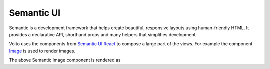 .. _volto_semantic_ui-label:

Semantic UI
============

Semantic is a development framework that helps create beautiful, responsive layouts using human-friendly HTML. It provides a declarative API, shorthand props and many helpers that simplifies development.

Volto uses the components from `Semantic UI React <https://react.semantic-ui.com/>`_ to compose a large part of the views. For example the component `Image <https://react.semantic-ui.com/elements/image/>`_ is used to render images.

.. code-block:: jsx
    :linenos:
    :emphasize-lines: 14-18

    /**
     * EventView view component class.
     * @function EventView
     * @params {object} content Content object.
     * @returns {string} Markup of the component.
     */
    const EventView = ({ content }) => (
      <Container className="view-wrapper event-view">
        {content.title && <h1 className="documentFirstHeading">{content.title}</h1>}
        {content.description && (
          <p className="documentDescription">{content.description}</p>
        )}
        {content.image && (
          <Image
            className="document-image"
            src={content.image.scales.thumb.download}
            floated="right"
          />
        )}
        <Segment floated="right">
          {/* TODO I18N INTL */}
          {content.subjects.length > 0 && (
            <>
              <Header dividing sub>
                What
              </Header>
              <List items={content.subjects} />
            </>
          )}
          <Header dividing sub>
            When
          </Header>
          <When
            start={content.start}
            end={content.end}
            whole_day={content.whole_day}
            open_end={content.open_end}
          />
          {content.recurrence && (
            <>
              <Header dividing sub>
                All dates
              </Header>
              <Recurrence recurrence={content.recurrence} start={content.start} />
            </>
          )}
          {content.location && (
            <>
              <Header dividing sub>
                Where
              </Header>
              <p>{content.location}</p>
            </>
          )}
          {content.contact_name && (
            <>
              <Header dividing sub>
                Contact Name
              </Header>
              <p>
                {content.contact_email ? (
                  <a href={`mailto:${content.contact_email}`}>
                    {content.contact_name}
                  </a>
                ) : (
                  content.contact_name
                )}
              </p>
            </>
          )}
          {content.contact_phone && (
            <>
              <Header dividing sub>
                Contact Phone
              </Header>
              <p>{content.contact_phone}</p>
            </>
          )}
          {content.attendees.length > 0 && (
            <>
              <Header dividing sub>
                Attendees
              </Header>
              <List items={content.attendees} />
            </>
          )}
          {content.event_url && (
            <>
              <Header dividing sub>
                Web
              </Header>
              <p>
                <a href={content.event_url}>Visit external website</a>
              </p>
            </>
          )}
        </Segment>
        {content.text && (
          <div
            dangerouslySetInnerHTML={{
              __html: flattenHTMLToAppURL(content.text.data),
            }}
          />
        )}
      </Container>
    );


The above Semantic Image component is rendered as

.. code-block:: html
    :linenos:

    <img
      src="http://localhost:8080/Plone/my-documents/my-event/@@images/dd916f86-ac12-43b6-9e68-1e89956e9878.png"
      class="ui right floated image document-image">
